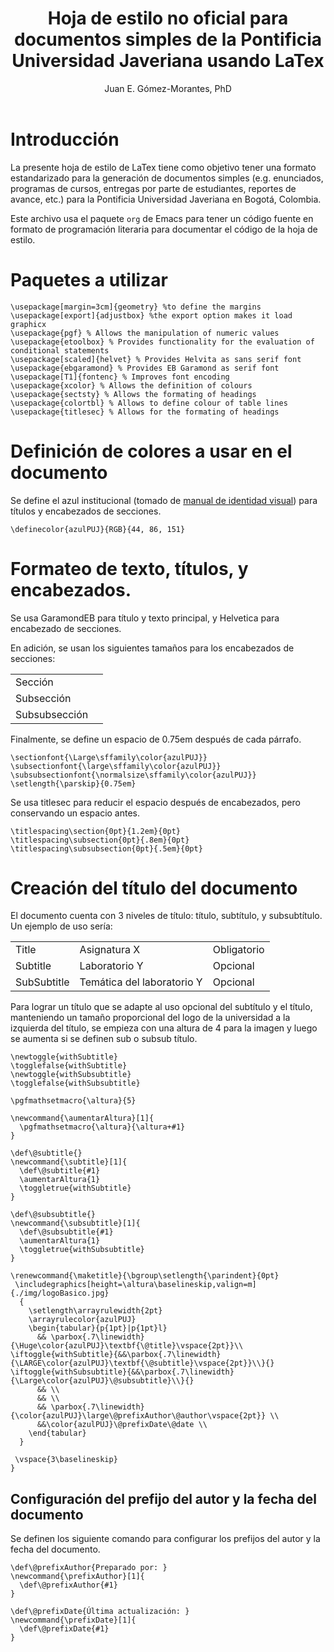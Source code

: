 #+author: Juan E. Gómez-Morantes, PhD
#+title: Hoja de estilo no oficial para documentos simples de la Pontificia Universidad Javeriana usando LaTex
#+property: header-args :tangle ./enunciadoPUJ.sty

* Introducción
La presente hoja de estilo de LaTex tiene como objetivo tener una formato estandarizado para la generación de documentos simples (e.g. enunciados, programas de cursos, entregas por parte de estudiantes, reportes de avance, etc.) para la Pontificia Universidad Javeriana en Bogotá, Colombia.

Este archivo usa el paquete =org= de Emacs para tener un código fuente en formato de programación literaria para documentar el código de la hoja de estilo. 

* Paquetes a utilizar
#+begin_src :tangle ./enunciadoPUJ.sty
\usepackage[margin=3cm]{geometry} %to define the margins
\usepackage[export]{adjustbox} %the export option makes it load graphicx
\usepackage{pgf} % Allows the manipulation of numeric values
\usepackage{etoolbox} % Provides functionality for the evaluation of conditional statements
\usepackage[scaled]{helvet} % Provides Helvita as sans serif font
\usepackage{ebgaramond} % Provides EB Garamond as serif font
\usepackage[T1]{fontenc} % Improves font encoding
\usepackage{xcolor} % Allows the definition of colours
\usepackage{sectsty} % Allows the formating of headings
\usepackage{colortbl} % Allows to define colour of table lines
\usepackage{titlesec} % Allows for the formating of headings
#+end_src

* Definición de colores a usar en el documento
Se define el azul institucional (tomado de [[https://www.javeriana.edu.co/recursosdb/813229/983106/Manual+de+Identidad+Visual+2018.pdf/bb8d2ae7-2b76-b755-f179-c0ea8337b567?t=1606514066712][manual de identidad visual]]) para títulos y encabezados de secciones. 

#+begin_src :tangle ./enunciadoPUJ.sty
\definecolor{azulPUJ}{RGB}{44, 86, 151}
#+end_src

* Formateo de texto, títulos, y encabezados.
Se usa GaramondEB para título y texto principal, y Helvetica para encabezado de secciones. 

En adición, se usan los siguientes tamaños para los encabezados de secciones:
| Sección       | \Large      |
| Subsección    | \large      |
| Subsubsección | \normalsize |

Finalmente, se define un espacio de 0.75em después de cada párrafo.

#+begin_src :tangle ./enunciadoPUJ.sty
\sectionfont{\Large\sffamily\color{azulPUJ}}
\subsectionfont{\large\sffamily\color{azulPUJ}}
\subsubsectionfont{\normalsize\sffamily\color{azulPUJ}}
\setlength{\parskip}{0.75em}
#+end_src

Se usa titlesec para reducir el espacio después de encabezados, pero conservando un espacio antes.
#+begin_src :tangle ./enunciadoPUJ.sty
\titlespacing\section{0pt}{1.2em}{0pt}
\titlespacing\subsection{0pt}{.8em}{0pt}
\titlespacing\subsubsection{0pt}{.5em}{0pt}
#+end_src

* Creación del título del documento
El documento cuenta con 3 niveles de título: título, subtítulo, y subsubtítulo. Un ejemplo de uso sería:
| Title       | Asignatura X               | Obligatorio |
| Subtitle    | Laboratorio Y              | Opcional    |
| SubSubtitle | Temática del laboratorio Y | Opcional    |

Para lograr un título que se adapte al uso opcional del subtítulo y el título, manteniendo un tamaño proporcional del logo de la universidad a la izquierda del título, se empieza con una altura de 4\baselineskip para la imagen y luego se aumenta si se definen sub o subsub título.

#+begin_src :tangle ./enunciadoPUJ.sty
\newtoggle{withSubtitle}
\togglefalse{withSubtitle}
\newtoggle{withSubsubtitle}
\togglefalse{withSubsubtitle}

\pgfmathsetmacro{\altura}{5}

\newcommand{\aumentarAltura}[1]{
  \pgfmathsetmacro{\altura}{\altura+#1}
}

\def\@subtitle{}
\newcommand{\subtitle}[1]{
  \def\@subtitle{#1}
  \aumentarAltura{1}
  \toggletrue{withSubtitle}
}

\def\@subsubtitle{}
\newcommand{\subsubtitle}[1]{
  \def\@subsubtitle{#1}
  \aumentarAltura{1}
  \toggletrue{withSubsubtitle}
}

\renewcommand{\maketitle}{\bgroup\setlength{\parindent}{0pt}
 \includegraphics[height=\altura\baselineskip,valign=m]{./img/logoBasico.jpg}
  {
    \setlength\arrayrulewidth{2pt}
    \arrayrulecolor{azulPUJ}
    \begin{tabular}{p{1pt}|p{1pt}l}
      && \parbox{.7\linewidth}{\Huge\color{azulPUJ}\textbf{\@title}\vspace{2pt}}\\      \iftoggle{withSubtitle}{&&\parbox{.7\linewidth}{\LARGE\color{azulPUJ}\textbf{\@subtitle}\vspace{2pt}}\\}{} \iftoggle{withSubsubtitle}{&&\parbox{.7\linewidth}{\Large\color{azulPUJ}\@subsubtitle}\\}{}
      && \\
      && \\
      && \parbox{.7\linewidth}{\color{azulPUJ}\large\@prefixAuthor\@author\vspace{2pt}} \\
      &&\color{azulPUJ}\@prefixDate\@date \\
    \end{tabular}
  }

 \vspace{3\baselineskip}
}
#+end_src

** Configuración del prefijo del autor y la fecha del documento
Se definen los siguiente comando para configurar los prefijos del autor y la fecha del documento.

#+begin_src :tangle ./enunciadoPUJ.sty
\def\@prefixAuthor{Preparado por: }
\newcommand{\prefixAuthor}[1]{
  \def\@prefixAuthor{#1}
}

\def\@prefixDate{Última actualización: }
\newcommand{\prefixDate}[1]{
  \def\@prefixDate{#1}
}
#+end_src
